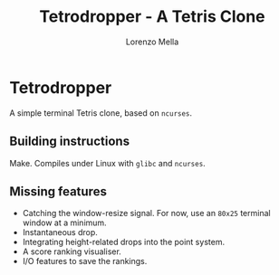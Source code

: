 #+title: Tetrodropper - A Tetris Clone
#+author: Lorenzo Mella


* Tetrodropper

A simple terminal Tetris clone, based on =ncurses=.

[[file:pics/game.png]]

** Building instructions

Make.
Compiles under Linux with =glibc= and =ncurses=.

** Missing features

- Catching the window-resize signal. For now, use an =80x25= terminal window at a minimum.
- Instantaneous drop.
- Integrating height-related drops into the point system.
- A score ranking visualiser.
- I/O features to save the rankings.
